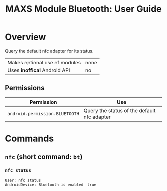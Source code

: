 #+TITLE:        MAXS Module Bluetooth: User Guide
#+AUTHOR:       Florian Schmaus
#+EMAIL:        flo@geekplace.eu
#+OPTIONS:      author:nil
#+STARTUP:      noindent

* Overview

Query the default nfc adapter for its status.

| Makes optional use of modules | none |
| Uses *inoffical* Android API  | no   |

** Permissions

| Permission                     | Use                                               |
|--------------------------------+---------------------------------------------------|
| =android.permission.BLUETOOTH= | Query the status of the default nfc adapter |

* Commands

** =nfc= (short command: =bt=)

*** =nfc status=

#+BEGIN_SRC
User: nfc status
AndroidDevice: Bluetooth is enabled: true
#+END_SRC
